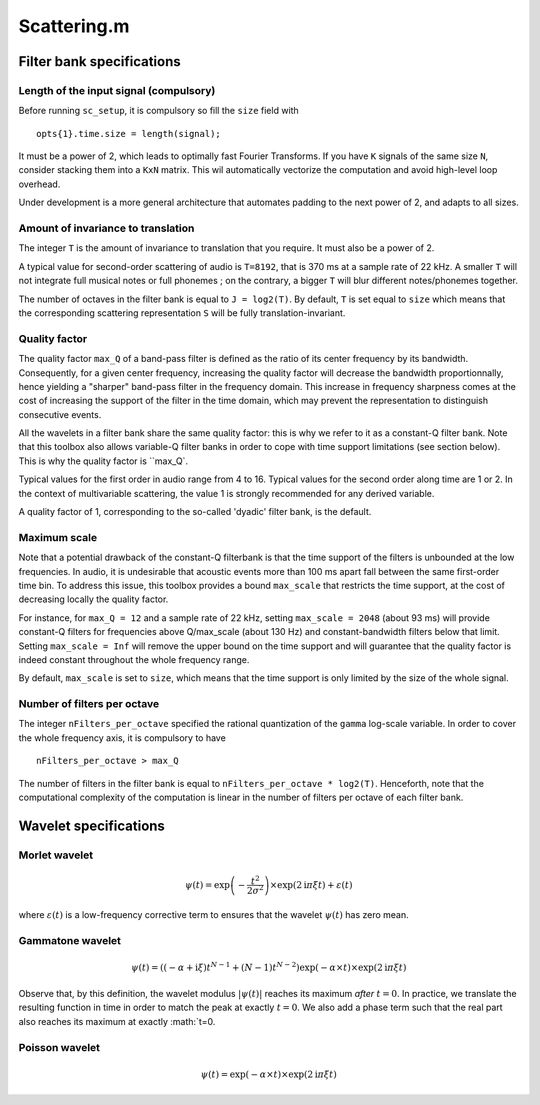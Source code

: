 .. Scattering.m documentation master file, created by
   sphinx-quickstart on Sat Mar  7 14:24:24 2015.
   You can adapt this file completely to your liking, but it should at least
   contain the root `toctree` directive.

%%%%%%%%%%%%%%
 Scattering.m
%%%%%%%%%%%%%%

Filter bank specifications
--------------------------

Length of the input signal (compulsory)
+++++++++++++++++++++++++++++++++++++++
Before running ``sc_setup``, it is compulsory so fill the ``size`` field with

::

	opts{1}.time.size = length(signal);

It must be a power of 2, which leads to optimally fast Fourier Transforms.
If you have ``K`` signals of the same size ``N``, consider stacking them into a ``KxN`` matrix. This wil automatically vectorize the computation and avoid high-level loop overhead.

Under development is a more general architecture that automates padding to the next power of 2, and adapts to all sizes.


Amount of invariance to translation
+++++++++++++++++++++++++++++++++++
The integer ``T`` is the amount of invariance to translation that you require. It must also be a power of 2.

A typical value for second-order scattering of audio is ``T=8192``, that is 370 ms at a sample rate of 22 kHz. A smaller ``T`` will not integrate full musical notes or full phonemes ; on the contrary, a bigger ``T`` will blur different notes/phonemes together.

The number of octaves in the filter bank is equal to ``J = log2(T)``.
By default, ``T`` is set equal to ``size`` which means that the corresponding scattering representation ``S`` will be fully translation-invariant.

Quality factor
++++++++++++++
The quality factor ``max_Q`` of a band-pass filter is defined as the ratio of its center frequency by its bandwidth. Consequently, for a given center frequency, increasing the quality factor will decrease the bandwidth proportionnally, hence yielding a "sharper" band-pass filter in the frequency domain. This increase in frequency sharpness comes at the cost of increasing the support of the filter in the time domain, which may prevent the representation to distinguish consecutive events.

All the wavelets in a filter bank share the same quality factor: this is why we refer to it as a constant-Q filter bank. Note that this toolbox also allows variable-Q filter banks in order to cope with time support limitations (see section below). This is why the quality factor is ``max_Q`.

Typical values for the first order in audio range from 4 to 16.
Typical values for the second order along time are 1 or 2. 
In the context of multivariable scattering, the value 1 is strongly recommended for any derived variable.

A quality factor of 1, corresponding to the so-called 'dyadic' filter bank, is the default.


Maximum scale
+++++++++++++
Note that a potential drawback of the constant-Q filterbank is that the time support of the filters is unbounded at the low frequencies. In audio, it is undesirable that acoustic events more than 100 ms apart fall between the same first-order time bin. To address this issue, this toolbox provides a bound ``max_scale`` that restricts the time support, at the cost of decreasing locally the quality factor.

For instance, for ``max_Q = 12`` and a sample rate of 22 kHz, setting ``max_scale = 2048`` (about 93 ms) will provide constant-Q filters for frequencies above Q/max_scale (about 130 Hz) and constant-bandwidth filters below that limit.
Setting ``max_scale = Inf`` will remove the upper bound on the time support and will guarantee that the quality factor is indeed constant throughout the whole frequency range.

By default, ``max_scale`` is set to ``size``, which means that the time support is only limited by the size of the whole signal.


Number of filters per octave
++++++++++++++++++++++++++++
The integer ``nFilters_per_octave`` specified the rational quantization of the ``gamma`` log-scale variable. In order to cover the whole frequency axis, it is compulsory to have

::

	nFilters_per_octave > max_Q

The number of filters in the filter bank is equal to ``nFilters_per_octave * log2(T)``. Henceforth, note that the computational complexity of the computation is linear in the number of filters per octave of each filter bank.



Wavelet specifications
----------------------

Morlet wavelet
++++++++++++++

.. math::

	\psi(t) = \exp\left( - \dfrac{t^2}{2 \sigma^2} \right) \times \exp(2\mathrm{i} \pi \xi t)+ \varepsilon(t)


where :math:`\varepsilon(t)` is a low-frequency corrective term to ensures that the wavelet :math:`\psi(t)` has zero mean.

Gammatone wavelet
+++++++++++++++++

.. math::

	\psi(t) = \left((-\alpha + \mathrm{i} \xi) t^{N-1} + (N-1) t^{N-2}\right) \exp(-\alpha \times t) \times \exp(2\mathrm{i} \pi \xi t) 

Observe that, by this definition, the wavelet modulus :math:`\vert\psi(t)\vert` reaches its maximum *after* :math:`t=0`. In practice, we translate the resulting function in time in order to match the peak at exactly :math:`t=0`. We also add a phase term such that the real part also reaches its maximum at exactly :math:`t=0.

Poisson wavelet
+++++++++++++++

.. math::

	\psi(t) = \exp(-\alpha \times t) \times \exp(2\mathrm{i} \pi \xi t)

.. * :ref: 'manual'
.. * :ref: 'devdocs'


.. toctree:
..   :maxdepth: 1

.. Planned outline for user's doc
.. toctree:
..  :maxdepth: 1
.. manual/introduction
.. manual/audio
.. manual/display
.. manual/extraction
.. manual/reconstruction

.. Planned outline for developer's doc
.. toctree:
..  :maxdepth: 1
..   devdocs/overview
..   devdocs/variables
..   devdocs/
